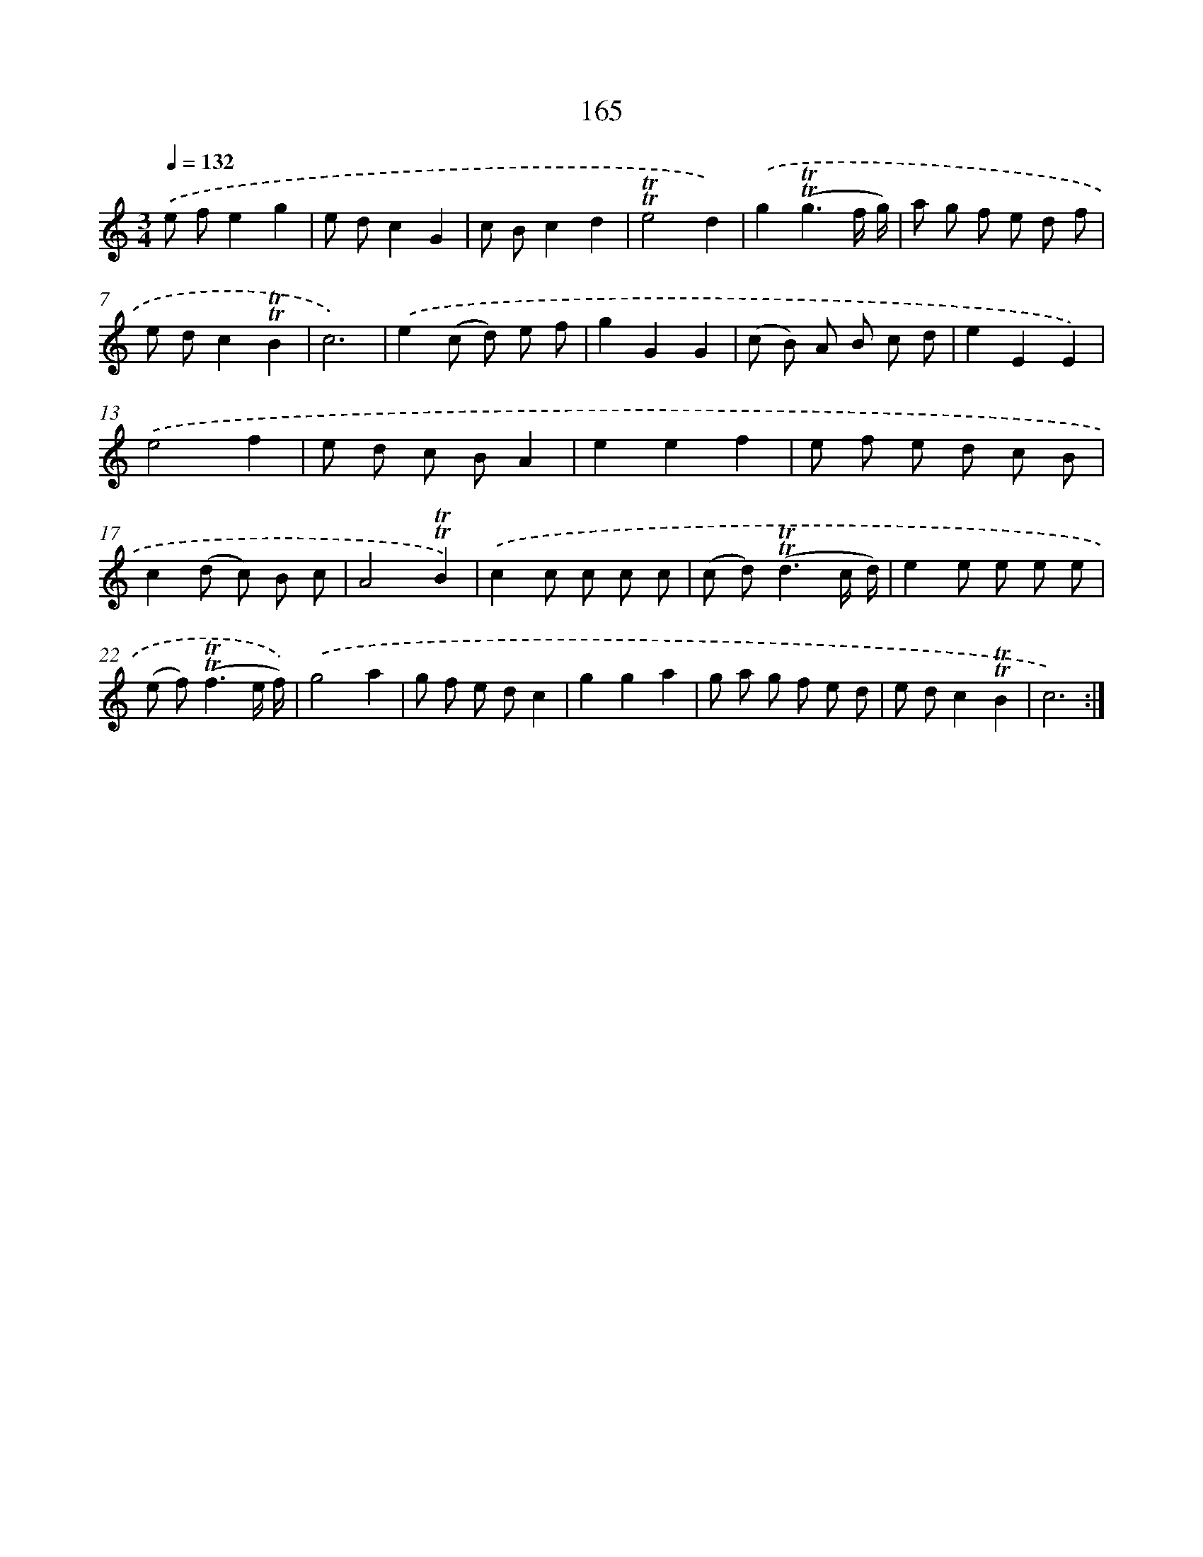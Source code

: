 X: 15693
T: 165
%%abc-version 2.0
%%abcx-abcm2ps-target-version 5.9.1 (29 Sep 2008)
%%abc-creator hum2abc beta
%%abcx-conversion-date 2018/11/01 14:37:56
%%humdrum-veritas 1154016026
%%humdrum-veritas-data 2961531048
%%continueall 1
%%barnumbers 0
L: 1/8
M: 3/4
Q: 1/4=132
K: C clef=treble
.('e fe2g2 |
e dc2G2 |
c Bc2d2 |
!trill!!trill!e4d2) |
.('g2(!trill!!trill!g3f/ g/) |
a g f e d f |
e dc2!trill!!trill!B2 |
c6) |
.('e2(c d) e f |
g2G2G2 |
(c B) A B c d |
e2E2E2) |
.('e4f2 |
e d c BA2 |
e2e2f2 |
e f e d c B |
c2(d c) B c |
A4!trill!!trill!B2) |
.('c2c c c c |
(c d2<)(!trill!!trill!d2c/ d/) |
e2e e e e |
(e f2<)(!trill!!trill!f2e/ f/)) |
.('g4a2 |
g f e dc2 |
g2g2a2 |
g a g f e d |
e dc2!trill!!trill!B2 |
c6) :|]
